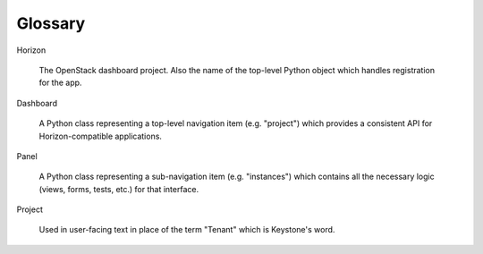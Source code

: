 .. _glossary:

========
Glossary
========

Horizon

    The OpenStack dashboard project. Also the name of the top-level
    Python object which handles registration for the app.

Dashboard

    A Python class representing a top-level navigation item (e.g. "project")
    which provides a consistent API for Horizon-compatible applications.

Panel

    A Python class representing a sub-navigation item (e.g. "instances")
    which contains all the necessary logic (views, forms, tests, etc.) for
    that interface.

Project

    Used in user-facing text in place of the term "Tenant" which is Keystone's
    word.
